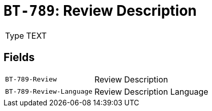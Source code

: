 = `BT-789`: Review Description
:navtitle: Business Terms

[horizontal]
Type:: TEXT

== Fields
[horizontal]
  `BT-789-Review`:: Review Description
  `BT-789-Review-Language`:: Review Description Language
